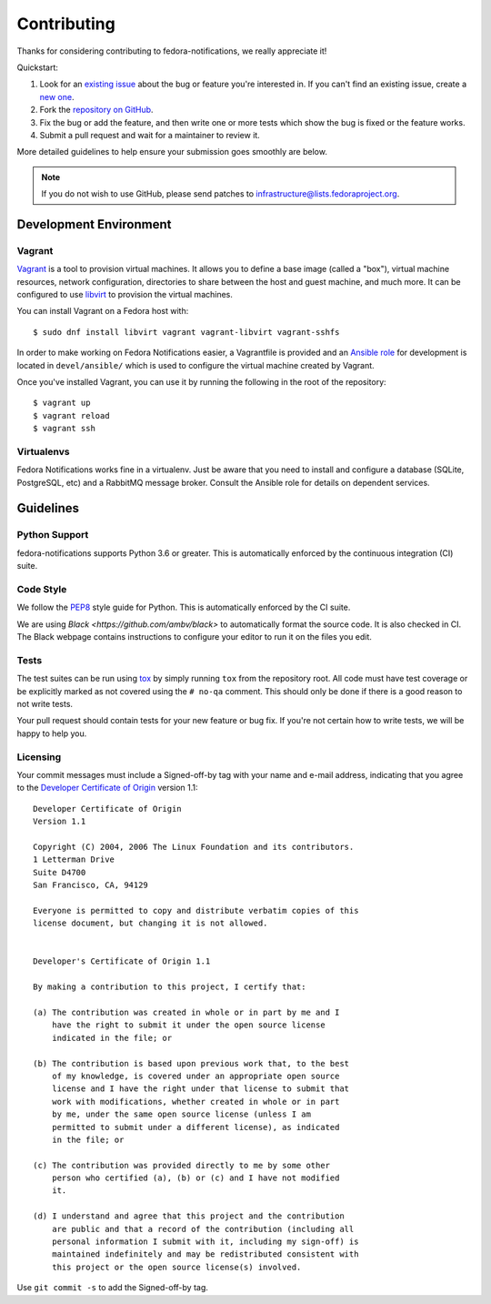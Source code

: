 ============
Contributing
============

Thanks for considering contributing to fedora-notifications, we really
appreciate it!

Quickstart:

1. Look for an `existing issue
   <https://github.com/fedora-infra/fedora-notifications/issues>`_ about the bug or
   feature you're interested in. If you can't find an existing issue, create a
   `new one <https://github.com/fedora-infra/fedora-notifications/issues/new>`_.

2. Fork the `repository on GitHub
   <https://github.com/fedora-infra/fedora-notifications>`_.

3. Fix the bug or add the feature, and then write one or more tests which show
   the bug is fixed or the feature works.

4. Submit a pull request and wait for a maintainer to review it.

More detailed guidelines to help ensure your submission goes smoothly are
below.

.. note:: If you do not wish to use GitHub, please send patches to
          infrastructure@lists.fedoraproject.org.

Development Environment
=======================

Vagrant
-------

`Vagrant`_ is a tool to provision virtual machines. It allows you to define a
base image (called a "box"), virtual machine resources, network configuration,
directories to share between the host and guest machine, and much more. It can
be configured to use `libvirt`_ to provision the virtual machines.

You can install Vagrant on a Fedora host with::

    $ sudo dnf install libvirt vagrant vagrant-libvirt vagrant-sshfs

In order to make working on Fedora Notifications easier, a Vagrantfile is
provided and an `Ansible`_ `role`_ for development is located in
``devel/ansible/`` which is used to configure the virtual machine created by
Vagrant.

Once you've installed Vagrant, you can use it by running the following in the
root of the repository::

   $ vagrant up
   $ vagrant reload
   $ vagrant ssh


.. _Ansible: https://www.ansible.com/
.. _role: https://docs.ansible.com/ansible/playbooks_roles.html
.. _Vagrant: https://www.vagrantup.com/
.. _libvirt: https://libvirt.org


Virtualenvs
-----------

Fedora Notifications works fine in a virtualenv. Just be aware that you need to
install and configure a database (SQLite, PostgreSQL, etc) and a RabbitMQ
message broker. Consult the Ansible role for details on dependent services.


Guidelines
==========

Python Support
--------------
fedora-notifications supports Python 3.6 or greater. This is
automatically enforced by the continuous integration (CI) suite.


Code Style
----------
We follow the `PEP8 <https://www.python.org/dev/peps/pep-0008/>`_ style guide
for Python. This is automatically enforced by the CI suite.

We are using `Black <https://github.com/ambv/black>` to automatically format
the source code. It is also checked in CI. The Black webpage contains
instructions to configure your editor to run it on the files you edit.


Tests
-----
The test suites can be run using `tox <http://tox.readthedocs.io/>`_ by simply
running ``tox`` from the repository root. All code must have test coverage or
be explicitly marked as not covered using the ``# no-qa`` comment. This should
only be done if there is a good reason to not write tests.

Your pull request should contain tests for your new feature or bug fix. If
you're not certain how to write tests, we will be happy to help you.


Licensing
---------

Your commit messages must include a Signed-off-by tag with your name and e-mail
address, indicating that you agree to the `Developer Certificate of Origin
<https://developercertificate.org/>`_ version 1.1::

	Developer Certificate of Origin
	Version 1.1

	Copyright (C) 2004, 2006 The Linux Foundation and its contributors.
	1 Letterman Drive
	Suite D4700
	San Francisco, CA, 94129

	Everyone is permitted to copy and distribute verbatim copies of this
	license document, but changing it is not allowed.


	Developer's Certificate of Origin 1.1

	By making a contribution to this project, I certify that:

	(a) The contribution was created in whole or in part by me and I
	    have the right to submit it under the open source license
	    indicated in the file; or

	(b) The contribution is based upon previous work that, to the best
	    of my knowledge, is covered under an appropriate open source
	    license and I have the right under that license to submit that
	    work with modifications, whether created in whole or in part
	    by me, under the same open source license (unless I am
	    permitted to submit under a different license), as indicated
	    in the file; or

	(c) The contribution was provided directly to me by some other
	    person who certified (a), (b) or (c) and I have not modified
	    it.

	(d) I understand and agree that this project and the contribution
	    are public and that a record of the contribution (including all
	    personal information I submit with it, including my sign-off) is
	    maintained indefinitely and may be redistributed consistent with
	    this project or the open source license(s) involved.

Use ``git commit -s`` to add the Signed-off-by tag.
